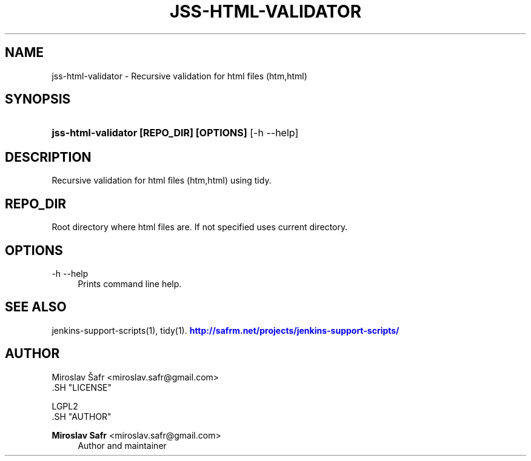 '\" t
.\"     Title: jss-html-validator
.\"    Author: Miroslav Safr <miroslav.safr@gmail.com>
.\" Generator: DocBook XSL Stylesheets v1.76.1 <http://docbook.sf.net/>
.\"      Date: 20140303_1204
.\"    Manual: Support scripts for releasing and CI environemnts
.\"    Source: jenkins-support-scripts 1.1.1
.\"  Language: English
.\"
.TH "JSS\-HTML\-VALIDATOR" "1" "20140303_1204" "jenkins-support-scripts 1.1.1" "Support scripts for releasing"
.\" -----------------------------------------------------------------
.\" * Define some portability stuff
.\" -----------------------------------------------------------------
.\" ~~~~~~~~~~~~~~~~~~~~~~~~~~~~~~~~~~~~~~~~~~~~~~~~~~~~~~~~~~~~~~~~~
.\" http://bugs.debian.org/507673
.\" http://lists.gnu.org/archive/html/groff/2009-02/msg00013.html
.\" ~~~~~~~~~~~~~~~~~~~~~~~~~~~~~~~~~~~~~~~~~~~~~~~~~~~~~~~~~~~~~~~~~
.ie \n(.g .ds Aq \(aq
.el       .ds Aq '
.\" -----------------------------------------------------------------
.\" * set default formatting
.\" -----------------------------------------------------------------
.\" disable hyphenation
.nh
.\" disable justification (adjust text to left margin only)
.ad l
.\" -----------------------------------------------------------------
.\" * MAIN CONTENT STARTS HERE *
.\" -----------------------------------------------------------------
.SH "NAME"
jss-html-validator \- Recursive validation for html files (htm,html)
.SH "SYNOPSIS"
.HP \w'\fBjss\-html\-validator\ [REPO_DIR]\ [OPTIONS]\fR\ 'u
\fBjss\-html\-validator [REPO_DIR] [OPTIONS]\fR [\-h\ \-\-help]
.SH "DESCRIPTION"
.PP
Recursive validation for html files (htm,html) using tidy\&.
.SH "REPO_DIR"
.PP
Root directory where html files are\&. If not specified uses current directory\&.
.SH "OPTIONS"
.PP
\-h \-\-help
.RS 4
Prints command line help\&.
.RE
.SH "SEE ALSO"
.PP
jenkins\-support\-scripts(1), tidy(1)\&.
\m[blue]\fB\%http://safrm.net/projects/jenkins-support-scripts/\fR\m[]
.SH "AUTHOR"

    Miroslav Šafr <miroslav\&.safr@gmail\&.com>
  .SH "LICENSE"

   LGPL2
  .SH "AUTHOR"
.PP
\fBMiroslav Safr\fR <\&miroslav\&.safr@gmail\&.com\&>
.RS 4
Author and maintainer
.RE
